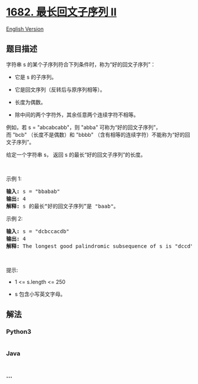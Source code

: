 * [[https://leetcode-cn.com/problems/longest-palindromic-subsequence-ii][1682.
最长回文子序列 II]]
  :PROPERTIES:
  :CUSTOM_ID: 最长回文子序列-ii
  :END:
[[./solution/1600-1699/1682.Longest Palindromic Subsequence II/README_EN.org][English
Version]]

** 题目描述
   :PROPERTIES:
   :CUSTOM_ID: 题目描述
   :END:

#+begin_html
  <!-- 这里写题目描述 -->
#+end_html

#+begin_html
  <p>
#+end_html

字符串 s 的某个子序列符合下列条件时，称为“好的回文子序列”：

#+begin_html
  </p>
#+end_html

#+begin_html
  <ul>
#+end_html

#+begin_html
  <li>
#+end_html

它是 s 的子序列。

#+begin_html
  </li>
#+end_html

#+begin_html
  <li>
#+end_html

它是回文序列（反转后与原序列相等）。

#+begin_html
  </li>
#+end_html

#+begin_html
  <li>
#+end_html

长度为偶数。

#+begin_html
  </li>
#+end_html

#+begin_html
  <li>
#+end_html

除中间的两个字符外，其余任意两个连续字符不相等。

#+begin_html
  </li>
#+end_html

#+begin_html
  </ul>
#+end_html

#+begin_html
  <p>
#+end_html

例如，若 s =
"abcabcabb"，则 "abba" 可称为“好的回文子序列”，而 "bcb" （长度不是偶数）和 "bbbb" （含有相等的连续字符）不能称为“好的回文子序列”。

#+begin_html
  </p>
#+end_html

#+begin_html
  <p>
#+end_html

给定一个字符串 s， 返回 s 的最长“好的回文子序列”的长度。

#+begin_html
  </p>
#+end_html

#+begin_html
  <p>
#+end_html

 

#+begin_html
  </p>
#+end_html

#+begin_html
  <p>
#+end_html

示例 1:

#+begin_html
  </p>
#+end_html

#+begin_html
  <pre><strong>输入:</strong> s = "bbabab"
  <strong>输出:</strong> 4
  <strong>解释:</strong> s 的最长“好的回文子序列”是 "baab"。
  </pre>
#+end_html

#+begin_html
  <p>
#+end_html

示例 2:

#+begin_html
  </p>
#+end_html

#+begin_html
  <pre><strong>输入:</strong> s = "dcbccacdb"
  <strong>输出:</strong> 4
  <strong>解释:</strong> The longest good palindromic subsequence of s is "dccd".
  </pre>
#+end_html

#+begin_html
  <p>
#+end_html

 

#+begin_html
  </p>
#+end_html

#+begin_html
  <p>
#+end_html

提示:

#+begin_html
  </p>
#+end_html

#+begin_html
  <ul>
#+end_html

#+begin_html
  <li>
#+end_html

1 <= s.length <= 250

#+begin_html
  </li>
#+end_html

#+begin_html
  <li>
#+end_html

s 包含小写英文字母。

#+begin_html
  </li>
#+end_html

#+begin_html
  </ul>
#+end_html

** 解法
   :PROPERTIES:
   :CUSTOM_ID: 解法
   :END:

#+begin_html
  <!-- 这里可写通用的实现逻辑 -->
#+end_html

#+begin_html
  <!-- tabs:start -->
#+end_html

*** *Python3*
    :PROPERTIES:
    :CUSTOM_ID: python3
    :END:

#+begin_html
  <!-- 这里可写当前语言的特殊实现逻辑 -->
#+end_html

#+begin_src python
#+end_src

*** *Java*
    :PROPERTIES:
    :CUSTOM_ID: java
    :END:

#+begin_html
  <!-- 这里可写当前语言的特殊实现逻辑 -->
#+end_html

#+begin_src java
#+end_src

*** *...*
    :PROPERTIES:
    :CUSTOM_ID: section
    :END:
#+begin_example
#+end_example

#+begin_html
  <!-- tabs:end -->
#+end_html
